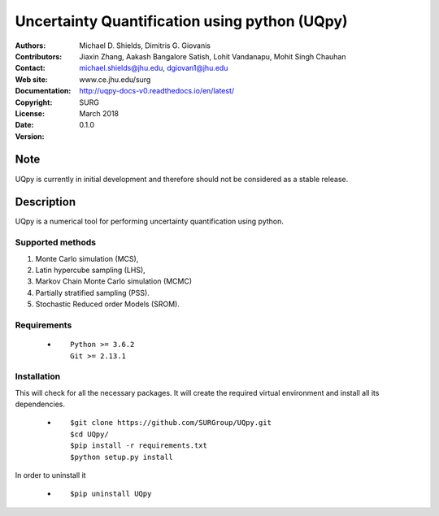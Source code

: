 
*******************************************
Uncertainty Quantification using python (UQpy)
*******************************************

|logo|

:Authors: Michael D. Shields, Dimitris G. Giovanis
:Contributors: Jiaxin Zhang, Aakash Bangalore Satish, Lohit Vandanapu, Mohit Singh Chauhan
:Contact: michael.shields@jhu.edu, dgiovan1@jhu.edu
:Web site: www.ce.jhu.edu/surg
:Documentation: http://uqpy-docs-v0.readthedocs.io/en/latest/
:Copyright: SURG 
:License:
:Date: March 2018
:Version: 0.1.0

Note
====

UQpy is currently in initial development and therefore should not be
considered as a stable release.

Description
===========

UQpy is a numerical tool for performing uncertainty quantification
using python.

Supported methods
-----------------

1. Monte Carlo simulation (MCS), 
2. Latin hypercube sampling (LHS), 
3. Markov Chain Monte Carlo simulation (MCMC) 
4. Partially stratified sampling (PSS).
5. Stochastic Reduced order Models (SROM).


Requirements
------------

            * ::
            
                Python >= 3.6.2
                Git >= 2.13.1


Installation
------------

This will check for all the necessary packages. It will create the required virtual environment and install all its dependencies. 

            * ::

                        $git clone https://github.com/SURGroup/UQpy.git
                        $cd UQpy/
                        $pip install -r requirements.txt
                        $python setup.py install  

 

In order to uninstall it

            * ::

                        $pip uninstall UQpy


.. |logo| image:: logo.jpg
    :target: https://gihub.com/SURGroup/UQpy
